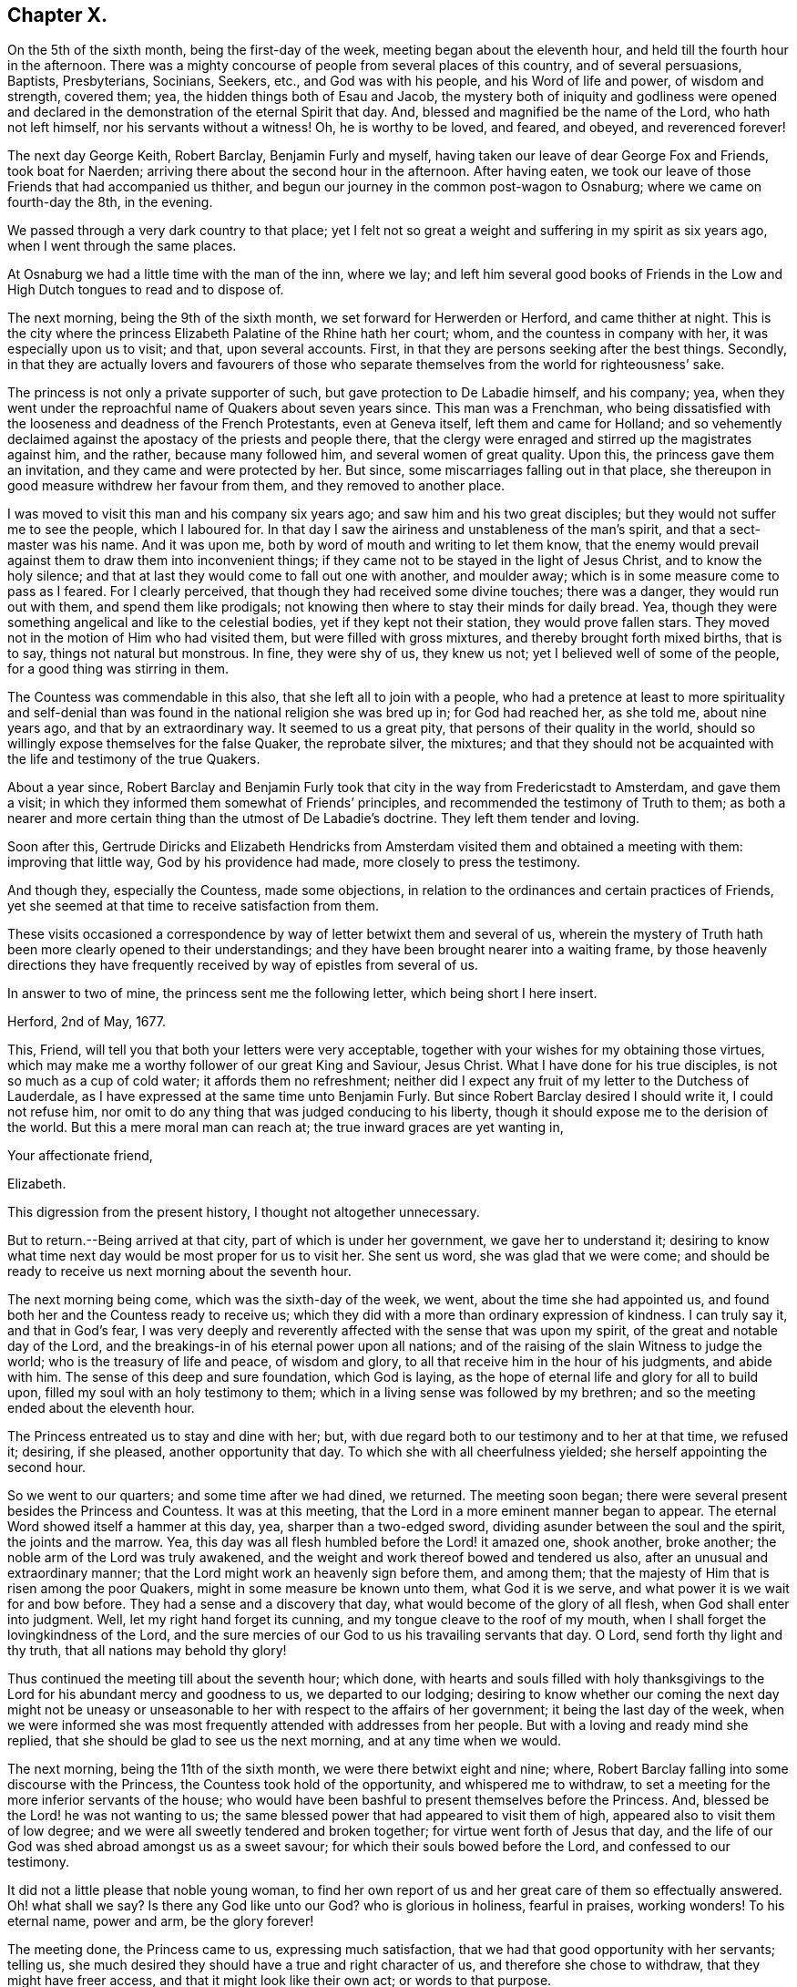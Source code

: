 == Chapter X.

On the 5th of the sixth month, being the first-day of the week,
meeting began about the eleventh hour, and held till the fourth hour in the afternoon.
There was a mighty concourse of people from several places of this country,
and of several persuasions, Baptists, Presbyterians, Socinians, Seekers, etc.,
and God was with his people, and his Word of life and power, of wisdom and strength,
covered them; yea, the hidden things both of Esau and Jacob,
the mystery both of iniquity and godliness were opened and declared
in the demonstration of the eternal Spirit that day.
And, blessed and magnified be the name of the Lord, who hath not left himself,
nor his servants without a witness!
Oh, he is worthy to be loved, and feared, and obeyed, and reverenced forever!

The next day George Keith, Robert Barclay, Benjamin Furly and myself,
having taken our leave of dear George Fox and Friends, took boat for Naerden;
arriving there about the second hour in the afternoon.
After having eaten, we took our leave of those Friends that had accompanied us thither,
and begun our journey in the common post-wagon to Osnaburg;
where we came on fourth-day the 8th, in the evening.

We passed through a very dark country to that place;
yet I felt not so great a weight and suffering in my spirit as six years ago,
when I went through the same places.

At Osnaburg we had a little time with the man of the inn, where we lay;
and left him several good books of Friends in the Low and
High Dutch tongues to read and to dispose of.

The next morning, being the 9th of the sixth month,
we set forward for Herwerden or Herford, and came thither at night.
This is the city where the princess Elizabeth Palatine of the Rhine hath her court; whom,
and the countess in company with her, it was especially upon us to visit; and that,
upon several accounts.
First, in that they are persons seeking after the best things.
Secondly,
in that they are actually lovers and favourers of those who separate
themselves from the world for righteousness`' sake.

The princess is not only a private supporter of such,
but gave protection to De Labadie himself, and his company; yea,
when they went under the reproachful name of Quakers about seven years since.
This man was a Frenchman,
who being dissatisfied with the looseness and deadness of the French Protestants,
even at Geneva itself, left them and came for Holland;
and so vehemently declaimed against the apostacy of the priests and people there,
that the clergy were enraged and stirred up the magistrates against him, and the rather,
because many followed him, and several women of great quality.
Upon this, the princess gave them an invitation, and they came and were protected by her.
But since, some miscarriages falling out in that place,
she thereupon in good measure withdrew her favour from them,
and they removed to another place.

I was moved to visit this man and his company six years ago;
and saw him and his two great disciples; but they would not suffer me to see the people,
which I laboured for.
In that day I saw the airiness and unstableness of the man`'s spirit,
and that a sect-master was his name.
And it was upon me, both by word of mouth and writing to let them know,
that the enemy would prevail against them to draw them into inconvenient things;
if they came not to be stayed in the light of Jesus Christ, and to know the holy silence;
and that at last they would come to fall out one with another, and moulder away;
which is in some measure come to pass as I feared.
For I clearly perceived, that though they had received some divine touches;
there was a danger, they would run out with them, and spend them like prodigals;
not knowing then where to stay their minds for daily bread.
Yea, though they were something angelical and like to the celestial bodies,
yet if they kept not their station, they would prove fallen stars.
They moved not in the motion of Him who had visited them,
but were filled with gross mixtures, and thereby brought forth mixed births,
that is to say, things not natural but monstrous.
In fine, they were shy of us, they knew us not;
yet I believed well of some of the people, for a good thing was stirring in them.

The Countess was commendable in this also, that she left all to join with a people,
who had a pretence at least to more spirituality and self-denial
than was found in the national religion she was bred up in;
for God had reached her, as she told me, about nine years ago,
and that by an extraordinary way.
It seemed to us a great pity, that persons of their quality in the world,
should so willingly expose themselves for the false Quaker, the reprobate silver,
the mixtures;
and that they should not be acquainted with the life and testimony of the true Quakers.

About a year since,
Robert Barclay and Benjamin Furly took that city in the way from Fredericstadt to Amsterdam,
and gave them a visit; in which they informed them somewhat of Friends`' principles,
and recommended the testimony of Truth to them;
as both a nearer and more certain thing than the utmost of De Labadie`'s doctrine.
They left them tender and loving.

Soon after this,
Gertrude Diricks and Elizabeth Hendricks from Amsterdam
visited them and obtained a meeting with them:
improving that little way, God by his providence had made,
more closely to press the testimony.

And though they, especially the Countess, made some objections,
in relation to the ordinances and certain practices of Friends,
yet she seemed at that time to receive satisfaction from them.

These visits occasioned a correspondence by way of letter betwixt them and several of us,
wherein the mystery of Truth hath been more clearly opened to their understandings;
and they have been brought nearer into a waiting frame,
by those heavenly directions they have frequently
received by way of epistles from several of us.

In answer to two of mine, the princess sent me the following letter,
which being short I here insert.

[.embedded-content-document.letter]
--

[.signed-section-context-open]
Herford, 2nd of May, 1677.

This, Friend, will tell you that both your letters were very acceptable,
together with your wishes for my obtaining those virtues,
which may make me a worthy follower of our great King and Saviour, Jesus Christ.
What I have done for his true disciples, is not so much as a cup of cold water;
it affords them no refreshment;
neither did I expect any fruit of my letter to the Dutchess of Lauderdale,
as I have expressed at the same time unto Benjamin Furly.
But since Robert Barclay desired I should write it, I could not refuse him,
nor omit to do any thing that was judged conducing to his liberty,
though it should expose me to the derision of the world.
But this a mere moral man can reach at; the true inward graces are yet wanting in,

[.signed-section-closing]
Your affectionate friend,

[.signed-section-signature]
Elizabeth.

--

This digression from the present history, I thought not altogether unnecessary.

But to return.--Being arrived at that city, part of which is under her government,
we gave her to understand it;
desiring to know what time next day would be most proper for us to visit her.
She sent us word, she was glad that we were come;
and should be ready to receive us next morning about the seventh hour.

The next morning being come, which was the sixth-day of the week, we went,
about the time she had appointed us,
and found both her and the Countess ready to receive us;
which they did with a more than ordinary expression of kindness.
I can truly say it, and that in God`'s fear,
I was very deeply and reverently affected with the sense that was upon my spirit,
of the great and notable day of the Lord,
and the breakings-in of his eternal power upon all nations;
and of the raising of the slain Witness to judge the world;
who is the treasury of life and peace, of wisdom and glory,
to all that receive him in the hour of his judgments, and abide with him.
The sense of this deep and sure foundation, which God is laying,
as the hope of eternal life and glory for all to build upon,
filled my soul with an holy testimony to them;
which in a living sense was followed by my brethren;
and so the meeting ended about the eleventh hour.

The Princess entreated us to stay and dine with her; but,
with due regard both to our testimony and to her at that time, we refused it; desiring,
if she pleased, another opportunity that day.
To which she with all cheerfulness yielded; she herself appointing the second hour.

So we went to our quarters; and some time after we had dined, we returned.
The meeting soon began; there were several present besides the Princess and Countess.
It was at this meeting, that the Lord in a more eminent manner began to appear.
The eternal Word showed itself a hammer at this day, yea, sharper than a two-edged sword,
dividing asunder between the soul and the spirit, the joints and the marrow.
Yea, this day was all flesh humbled before the Lord! it amazed one, shook another,
broke another; the noble arm of the Lord was truly awakened,
and the weight and work thereof bowed and tendered us also,
after an unusual and extraordinary manner;
that the Lord might work an heavenly sign before them, and among them;
that the majesty of Him that is risen among the poor Quakers,
might in some measure be known unto them, what God it is we serve,
and what power it is we wait for and bow before.
They had a sense and a discovery that day, what would become of the glory of all flesh,
when God shall enter into judgment.
Well, let my right hand forget its cunning, and my tongue cleave to the roof of my mouth,
when I shall forget the lovingkindness of the Lord,
and the sure mercies of our God to us his travailing servants that day.
O Lord, send forth thy light and thy truth, that all nations may behold thy glory!

Thus continued the meeting till about the seventh hour; which done,
with hearts and souls filled with holy thanksgivings to
the Lord for his abundant mercy and goodness to us,
we departed to our lodging;
desiring to know whether our coming the next day might not be uneasy
or unseasonable to her with respect to the affairs of her government;
it being the last day of the week,
when we were informed she was most frequently attended with addresses from her people.
But with a loving and ready mind she replied,
that she should be glad to see us the next morning, and at any time when we would.

The next morning, being the 11th of the sixth month,
we were there betwixt eight and nine; where,
Robert Barclay falling into some discourse with the Princess,
the Countess took hold of the opportunity, and whispered me to withdraw,
to set a meeting for the more inferior servants of the house;
who would have been bashful to present themselves before the Princess.
And, blessed be the Lord! he was not wanting to us;
the same blessed power that had appeared to visit them of high,
appeared also to visit them of low degree;
and we were all sweetly tendered and broken together;
for virtue went forth of Jesus that day,
and the life of our God was shed abroad amongst us as a sweet savour;
for which their souls bowed before the Lord, and confessed to our testimony.

It did not a little please that noble young woman,
to find her own report of us and her great care of them so effectually answered.
Oh! what shall we say?
Is there any God like unto our God?
who is glorious in holiness, fearful in praises, working wonders!
To his eternal name, power and arm, be the glory forever!

The meeting done, the Princess came to us, expressing much satisfaction,
that we had that good opportunity with her servants; telling us,
she much desired they should have a true and right character of us,
and therefore she chose to withdraw, that they might have freer access,
and that it might look like their own act; or words to that purpose.

The twelfth hour being come, we returned to our inn; letting them understand,
we purposed (the Lord willing) to visit them some time that afternoon.

I must not here forget, that we found at our inn, the first night at supper,
a young merchant of a sweet and ingenuous temper, belonging to the city of Bremen;
who took occasion from that night`'s discourse, the sixth-day at dinner and supper,
and the seventh-day also, to seek all opportunities of conference with us;
and (as we have reason to believe) he stayed twenty-four hours in that city on our account.
We opened to him the testimony of Truth.
I know not that in any one thing he contradicted us.
At last he plainly discovered himself unto us,
to be a follower of a certain minister in Bremen,
who is even by his fellow-ministers and Protestants reproached with the name of Quaker,
because of his singular sharpness against the formal,
lifeless ministers and Christians in the world.

We laid fast hold upon this; and asked him, in case any of us should visit that city,
if he would give us the opportunity of a meeting at his house,
which he readily granted us.
So we gave him some books;
recommending him to the true and blessed testimony of Christ Jesus, the Light,
and Judge of the world, and life of them that receive him and believe in him;
and so we parted.

It being now about three in the afternoon, we went to the Princess`'s; where being come,
after some little time,
the Princess and Countess put me in remembrance of a promise
I made them in one of my letters out of England,
that I would give them an account, at some convenient time, of my first convincement,
and of those tribulations and consolations,
which I had met withal in this way of the kingdom, to which God hath brought me.
After some pause, I found myself very free and prepared, in the Lord`'s love and fear,
to comply with their request; so, after some silence, began.
But before I had half done, it was supper-time;
and the Princess would by no means let us go, we must sup with her; which importunity,
not being well able to avoid, we yielded to, and sat down with her to supper.

Among the rest present at these opportunities, it must not be forgotten,
that there was a Countess, sister to the Countess, then come to visit her,
and a Frenchwoman of quality; the first behaving herself very decently,
and the last was often deeply broken;
and from a light and slighting carriage towards the very name of a Quaker,
she became very intimately and affectionately kind and respectful to us.
Supper being ended, we all returned to the Princess`'s chamber;
where making us all sit down with her, she, with both the Countesses and the Frenchwoman,
pressed from me the continuance of my relation;
but none more than the Countess`'s sister; with which though late,
I was not unwilling to oblige them,
because I knew not when the Lord would give me such an opportunity.

I found them affected; it continued till about ten o`'clock at night,
yet many particulars omitted, partly through forgetfulness, and partly for want of time.
Howbeit, I must needs say, they heard me with an earnest and tender attention;
and I hope and believe the Lord hath made it profitable unto them.
This done, they had some discourse upon it,
and afterwards we spoke about a meeting for the next day,
being the first-day of the week;
and that we might have not only as many of her own family,
but as many of her town as would willingly be there; she yielded to it,
and appointed the meeting to begin at the second hour; so we parted,
being near the eleventh hour at night.

The next morning we had a meeting among ourselves in our chamber,
wherein the Lord refreshed us; and there was a great travail upon our spirits,
that the Lord would stand by us that day and magnify
the testimony of his own truth by us;
that he might have a seed and people in that place to lift up a standard for his name.

At dinner there were several strangers, who came by the post wagon that day; among whom,
there was a young man of Bremen, being a student at the college at Duysburg;
who informed us of a sober and seeking man of great note in the city of Duysburg;
to him we gave some books.
There was another, who was tender and inquiring, to whom also we gave books.

The second hour being at hand, we went to the meeting; where were several,
as well of the town as of the family.
The meeting began with a weighty exercise and travail in prayer,
that the Lord would glorify his own name that day.
And by his own power he made way to their consciences,
and sounded his awakening trumpet in their ears, that they might know that he was God,
and that there is none like unto him.
Oh! the day of the Lord livingly dawned upon us,
and the searching life of Jesus was in the midst of us!
The Word that never faileth them that wait for it, and abide in it,
opened the way and unsealed the book of life; yea,
the quickening power and life of Jesus wrought and reached to them;
and virtue from him in whom dwelleth the Godhead bodily, went forth,
and blessedly distilled upon us his own heavenly life,
sweeter than the spices with pure frankincense, yea,
than the sweet smelling myrrh that cometh from a far country.
And as it began, so it was carried on, and so it ended; blessed be the name of the Lord,
and confided in be our God forever!

As soon as the meeting was done, the Princess came to me, and took me by the hand,
(which she usually did to us all,
coming and going,) and went to speak to me of the
sense she had of that power and presence of God,
which was amongst us; but was stopped.
And turning herself to the window, she broke forth in an extraordinary passion,
crying out,
"`I cannot speak to you--my heart is full`"--clapping her hands upon her breast.
It melted me into a deep and calm tenderness;
in which I was moved to minister a few words softly to her,
and after some time of silence, she recovered herself;
and as I was taking my leave of her, she interrupted me thus;
"`Will you not come hither again?
Pray call here as ye return out of Germany.`"
I told her, we were in the hand of the Lord;
and being his could not dispose of ourselves; but the Lord had taken care,
that we should not forget her and those with her;
for he had raised and begotten an heavenly concernment in our souls for her and them,
and we loved them all with that love wherewith God had loved us;
with much more to that purpose.

She then turned to the rest of the Friends,
and would have had us all gone down to supper with her.
But we chose rather to be excused;
we should eat a bit of her bread and drink a glass of her wine, if she pleased,
in the chamber where we were.
At last we prevailed with her to leave us.
The Countess, the Frenchwoman, and the Countess`'s waiting woman stayed with us;
and we had a very retired and seasonable opportunity with them.

After the Princess had supped, we went all down and took our solemn leave of her,
the Countess, her sister, the Frenchwoman, with the rest of the family,
whose hearts were reached and opened by our testimonies;
recommending to them holy silence from all will-worship, and the workings, strivings,
and images of their own mind and spirit;
that Jesus might be felt by them in their hearts,
his holy teachings witnessed and followed in the way of his blessed cross,
which would crucify them unto the world, and the world unto them; that their faith, hope,
and joy might stand in Christ in them, the heavenly Prophet, Shepherd, and Bishop;
whose voice, all that are truly sheep will hear and follow,
and not the voice of any stranger whatever.
So we left them in the love and peace of God;
praying that they might be kept from the evil of this world.

We returned to our lodging,
having our hearts filled with a weighty sense of
the Lord`'s appearance with us in that place;
and it being late, towards the ninth hour, we prepared to go to rest.
